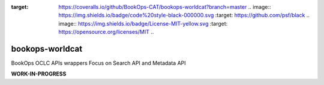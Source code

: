 .. image:: https://travis-ci.com/BookOps-CAT/bookops-worldcat.svg?branch=master
    :target: https://travis-ci.com/BookOps-CAT/bookops-worldcat .. image:: https://coveralls.io/repos/github/BookOps-CAT/bookops-worldcat/badge.svg?branch=master
:target: https://coveralls.io/github/BookOps-CAT/bookops-worldcat?branch=master .. image:: https://img.shields.io/badge/code%20style-black-000000.svg
    :target: https://github.com/psf/black .. image:: https://img.shields.io/badge/License-MIT-yellow.svg :target: https://opensource.org/licenses/MIT ..

================
bookops-worldcat
================

BookOps OCLC APIs wrappers
Focus on Search API and Metadata API

**WORK-IN-PROGRESS**